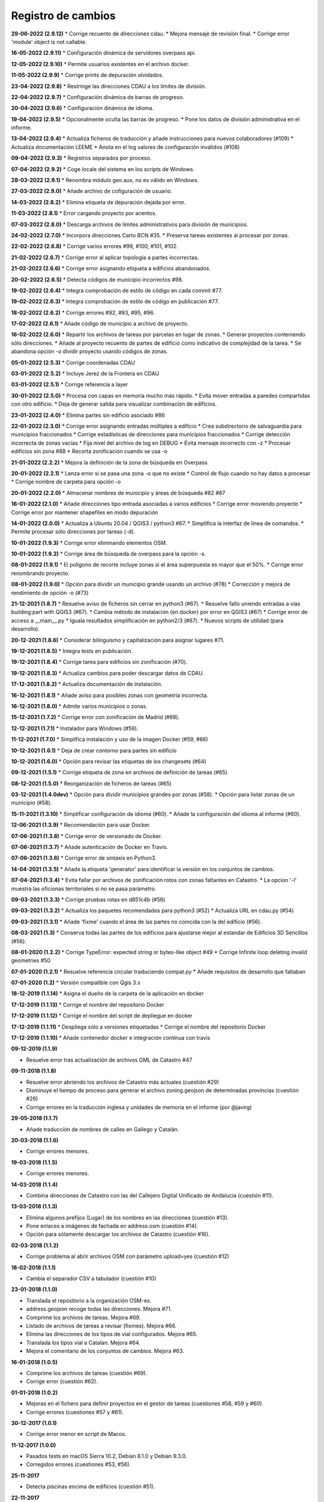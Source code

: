 Registro de cambios
===================

**29-06-2022 (2.9.12)**
* Corrige recuento de direcciones cdau.
* Mejora mensaje de revisión final.
* Corrige error 'module' object is not callable.

**16-05-2022 (2.9.11)**
* Configuración dinámica de servidores overpass api.

**12-05-2022 (2.9.10)**
* Permite usuarios existentes en el archivo docker.

**11-05-2022 (2.9.9)**
* Corrige prints de depuración olvidados.

**23-04-2022 (2.9.8)**
* Restringe las direcciones CDAU a los límites de división.

**22-04-2022 (2.9.7)**
* Configuración dinámica de barras de progreso.

**20-04-2022 (2.9.6)**
* Configuración dinámica de idioma.

**19-04-2022 (2.9.5)**
* Opcionalmente oculta las barras de progreso.
* Pone los datos de división administrativa en el informe.

**13-04-2022 (2.9.4)**
* Actualiza ficheros de traducción y añade instrucciones para nuevos colaboradores (#109)
* Actualiza documentación LEEME
* Anota en el log valores de configuración inválidos (#108)

**09-04-2022 (2.9.3)**
* Registros separados por proceso.

**07-04-2022 (2.9.2)**
* Coge locale del sistema en los scripts de Windows.

**28-03-2022 (2.9.1)**
* Renombra módulo geo.aux, no es válido en Windows.

**27-03-2022 (2.9.0)**
* Añade archivo de cofiguración de usuario.

**14-03-2022 (2.8.2)**
* Elimina etiqueta de depuración dejada por error.

**11-03-2022 (2.8.1)**
* Error cargando proyecto por acentos.

**07-03-2022 (2.8.0)**
* Descarga archivos de límites administrativos para división de municipios.

**24-02-2022 (2.7.0)**
* Incorpora direcciones Carto BCN #35.
* Preserva tareas existentes al procesar por zonas.

**22-02-2022 (2.6.8)**
* Corrige varios errores #99, #100, #101, #102.

**21-02-2022 (2.6.7)**
* Corrige error al aplicar topología a partes incorrectas.

**21-02-2022 (2.6.6)**
* Corrige error asignando etiqueta a edificios abandonados.

**20-02-2022 (2.6.5)**
* Detecta códigos de municipio incorrectos #98.

**19-02-2022 (2.6.4)**
* Integra comprobación de estilo de código en cada commit #77.

**19-02-2022 (2.6.3)**
* Integra comprobación de estilo de código en publicación #77.

**18-02-2022 (2.6.2)**
* Corrige errores #92, #93, #95, #96.

**17-02-2022 (2.6.1)**
* Añade código de municipio a archivo de  proyecto.

**16-02-2022 (2.6.0)**
* Repartir los archivos de tareas por parcelas en lugar de zonas.
* Generar proyectos conteniendo sólo direcciones.
* Añade al proyecto recuento de partes de edificio como indicativo de complejidad de la tarea.
* Se abandona opción -o dividir proyecto usando códigos de zonas.

**05-01-2022 (2.5.3)**
* Corrige coordenadas CDAU

**03-01-2022 (2.5.2)**
* Incluye Jerez de la Frontera en CDAU

**03-01-2022 (2.5.1)**
* Corrige referencia a layer

**30-01-2022 (2.5.0)**
* Procesa con capas en memoria mucho más rápido.
* Evita mover entradas a paredes compartidas con otro edificio.
* Deja de generar salida para visualizar combinación de edificios.

**23-01-2022 (2.4.0)**
* Elimina partes sin edificio asociado #86

**22-01-2022 (2.3.0)**
* Corrige error asignando entradas múltiples a edificio
* Crea subdirectorio de salvaguardia para municipios fraccionados
* Corrige estadísticas de direcciones para municipios fraccionados
* Corrige detección incorrecta de zonas vacías
* Fija nivel del archivo de log en DEBUG
* Evita mensaje incorrecto con -z
* Procesar edificios sin zona #88
* Recorta zonificación cuando se usa -o

**21-01-2022 (2.2.2)**
* Mejora la definición de la zona de búsqueda en Overpass

**20-01-2022 (2.2.1)**
* Lanza error si se pasa una zona -o que no existe
* Control de flujo cuando no hay datos a procesar
* Corrige nombre de carpeta para opción -o

**20-01-2022 (2.2.0)**
* Almacenar nombres de municipio y áreas de búsqueda #82 #87

**16-01-2022 (2.1.0)**
* Añade direcciones tipo entrada asociadas a varios edificios
* Corrige error moviendo proyecto
* Corrige error por mantener shapefiles en modo depuración

**14-01-2022 (2.0.0)**
* Actualiza a Ubuntu 20.04 / QGIS3 / python3 #67.
* Simplifica la interfaz de línea de comandos.
* Permite procesar sólo direcciones por tareas (-d).

**10-01-2022 (1.9.3)**
* Corrige error eliminando elementos OSM.

**10-01-2022 (1.9.2)**
* Corrige área de búsqueda de overpass para la opción -s.

**08-01-2022 (1.9.1)**
* El polígono de recorte incluye zonas si el área superpuesta es mayor que el 50%.
* Corrige error renombrando proyecto.

**08-01-2022 (1.9.0)**
* Opción para dividir un municipio grande usando un archivo (#78)
* Corrección y mejora de rendimiento de opción -o (#73)

**21-12-2021 (1.8.7)**
* Resuelve aviso de ficheros sin cerrar en python3 (#67).
* Resuelve fallo uniendo entradas a vías building:part with QGIS3 (#67).
* Cambia método de instalación (en docker) por error en QGIS3 (#67)
* Corrige error de acceso a __main__.py
* Iguala resultados simplificación en python2/3 (#67).
* Nuevos scripts de utilidad (para desarrollo).

**20-12-2021 (1.8.6)**
*  Considerar bilinguismo y capitalización para asignar lugares #71.

**19-12-2021 (1.8.5)**
* Integra tests en publicación.

**19-12-2021 (1.8.4)**
* Corrige tarea para edificios sin zonificación (#70).

**19-12-2021 (1.8.3)**
* Actualiza cambios para poder descargar datos de CDAU.

**17-12-2021 (1.8.2)**
* Actualiza documentación de instalación.

**16-12-2021 (1.8.1)**
* Añade aviso para posibles zonas con geometría incorrecta.

**16-12-2021 (1.8.0)**
* Admite varios municipios o zonas.

**15-12-2021 (1.7.2)**
* Corrige error con zonificación de Madrid (#69).

**12-12-2021 (1.7.1)**
* Instalador para Windows (#59).

**11-12-2021 (1.7.0)**
* Simplifica instalación y uso de la imagen Docker  (#59, #66)

**10-12-2021 (1.6.1)**
* Deja de crear contorno para partes sin edificio

**10-12-2021 (1.6.0)**
* Opción para revisar las etiquetas de los changesets (#64)

**09-12-2021 (1.5.1)**
* Corrige etiqueta de zona en archivos de definición de tareas (#65)

**08-12-2021 (1.5.0)**
* Reorganización de ficheros de tareas (#65)

**03-12-2021 (1.4.0dev)**
* Opción para dividir municipios grandes por zonas (#58).
* Opción para listar zonas de un municipio (#58).

**15-11-2021 (1.3.10)**
* Simplificar configuración de idioma (#60).
* Añade la configuración del idioma al informe (#60).

**12-06-2021 (1.3.9)**
* Recomiendación para usar Docker.

**07-06-2021 (1.3.8)**
* Corrige error de versionado de Docker.

**07-06-2021 (1.3.7)**
* Añade autenticación de Docker en Travis.

**07-06-2021 (1.3.6)**
* Corrige error de sintaxis en Python3.

**14-04-2021 (1.3.5)**
* Añade la etiqueta 'generator' para identificar la versión en los conjuntos de cambios.

**07-04-2021 (1.3.4)**
* Evita fallar por archivos de zonificación rotos con zonas faltantes en Catastro.
* La opcion '-l' muestra las oficionas territoriales si no se pasa parámetro.

**09-03-2021 (1.3.3)**
* Corrige pruebas rotas en d851c4b (#56)

**09-03-2021 (1.3.2)**
* Actualiza los paquetes recomendados para python3 (#52)
* Actualiza URL en cdau.py (#54)

**09-03-2021 (1.3.1)**
* Añade 'fixme' cuando el área de las partes no coincida con la del edificio (#56).

**08-03-2021 (1.3)**
* Conserva todas las partes de los edificios para ajustarse mejor al estandar de Edificios 3D Sencillos (#56).

**08-01-2020 (1.2.2)**
* Corrige TypeError: expected string or bytes-like object #49
* Corrige Infinite loop deleting invalid geometries #50

**07-01-2020 (1.2.1)**
* Resuelve referencia circular traduciendo compat.py
* Añade requisitos de desarrollo que faltaban

**07-01-2020 (1.2)**
* Versión compatible con Qgis 3.x

**18-12-2019 (1.1.14)**
* Asigna el dueño de la carpeta de la aplicación en docker

**17-12-2019 (1.1.13)**
* Corrige el nombre del repositorio Docker

**17-12-2019 (1.1.12)**
* Corrige el nombre del script de depliegue en docker

**17-12-2019 (1.1.11)**
* Despliega sólo a versiones etiquetadas
* Corrige el nombre del repositorio Docker

**17-12-2019 (1.1.10)**
* Añade contenedor docker e integración contínua con travis

**09-12-2019 (1.1.9)**

* Resuelve error tras actualización de archivos GML de Catastro #47

**09-11-2018 (1.1.8)**

* Resuelve error abriendo los archivos de Catastro más actuales (cuestión #29)
* Disminuye el tiempo de proceso para generar el archivo zoning.geojson de determinadas provincias (cuestión #26)
* Corrige errores en la traducción inglesa y unidades de memoria en el informe (por @javirg)

**29-05-2018 (1.1.7)**

* Añade traducción de nombres de calles en Gallego y Catalán.

**20-03-2018 (1.1.6)**

* Corrige errores menores.

**19-03-2018 (1.1.5)**

* Corrige errores menores.

**14-03-2018 (1.1.4)**

* Combina direcciones de Catastro con las del Callejero Digital Unificado de Andalucía (cuestión #11).

**13-03-2018 (1.1.3)**

* Elimina algunos prefijos (Lugar) de los nombres en las direcciones (cuestión #13).
* Pone enlaces a imágenes de fachada en address.osm (cuestión #14).
* Opción para sólamente descargar los archivos de Catastro (cuestión #16).

**02-03-2018 (1.1.2)**

* Corrige problema al abrir archivos OSM con parámetro upload=yes (cuestión #12)

**18-02-2018 (1.1.1)**

* Cambia el separador CSV a tabulador (cuestión #10)

**23-01-2018 (1.1.0)**

* Translada el repositorio a la organización OSM-es.
* address.geojson recoge todas las direcciones. Mejora #71.
* Comprime los archivos de tareas. Mejora #69.
* Listado de archivos de tareas a revisar (fixmes). Mejora #66.
* Elimina las direcciones de los tipos de vial configurados. Mejora #65.
* Translada los tipos vial a Catalan. Mejora #64.
* Mejora el comentario de los conjuntos de cambios. Mejora #63.

**16-01-2018 (1.0.5)**

* Comprime los archivos de tareas (cuestión #69).
* Corrige error (cuestión #62).

**01-01-2018 (1.0.2)**

* Mejoras en el fichero para definir proyectos en el gestor de tareas (cuestiones #58, #59 y #60).
* Corrige errores (cuestiones #57 y #61).

**30-12-2017 (1.0.1)**

* Corrige error menor en script de Macos.

**11-12-2017 (1.0.0)**

* Pasados tests en macOS Sierra 10.2, Debian 8.1.0 y Debian 9.3.0.
* Corregidos errores (cuestiones #53, #56).

**25-11-2017**

* Detecta piscinas encima de edificios (cuestión #51).

**22-11-2017**

* Ejecutadas las pruebas de código en Windows.
* Exporta los enlaces a imágenes en address.geojson.

**13-11-2017**

* Método alternativo para descargar los ficheros OSM para combinación de datos en municipios grandes.
* La opción -m deshabilita también la combinación de nombres de viales.

**09-11-2017**

* Elimina vértices en zig-zag y en punta.
* Detecta partes más grandes que el edificio al que pertenecen.

**06-11-2017**

* Genera informe de estadísticas (cuestión #50).

**31-10-2017**

* Reconstruye el código para mejorar la eficiencia (cuestiones #46, #48).
* Combinación de edificios/piscinas y direcciones existentes en OSM (cuestiones #43, #44, #49).

**11-07-2017**

* Corrige varios errores.
* Comprobación de alturas y área de edificios (cuestión #40).
* Añade etiquetas del conjunto de cambios a los ficheros OSM XML (cuestión #38).

**05-07-2017**

* Reduce los errores de validación de JOSM (cuestión #29)
* Mejora el código para hacerlo más rápido (cuestión #31)
* Mejora el método de simplificar nodos (cuestión #35)
* Mueve las entradas al contorno y fusiona las direcciones con los edificios (cuestiones #34, #33)
* Algunos fallos (cuestiones #25, #30, #32, #36, #37)
* Algunas mejoras (cuestiones #2, #7, #22, #23, #24, #26, #28)

**15-06-2017**

* Versión menor (cuestión #21)

**14-06-2017**

* Algunas mejoras y repara un fallo (cuestiones #16, #17, #18, #19, #20)

**13-06-2017**

* Repara algunos fallos (cuestiones #9, #10, #11, #12, #13, #14, #15).

**07-06-2017**

* Añade creación de ficheros de tareas (cuestión #5).

**05-06-2017**

* Añade creación de límites de tareas (cuestión #4).

**28-05-2017**

* Añade soporte para traducciones y traducción a español (cuestión #3).

**28-03-2017**

* Añade sporte para descargar los archivos fuente ATOM del Catastro (cuestión #1).

**22-03-2017**

* Reescribe simplificación y topología en ConsLayer.

**18-03-2017**

* Desarrollo inicial.
